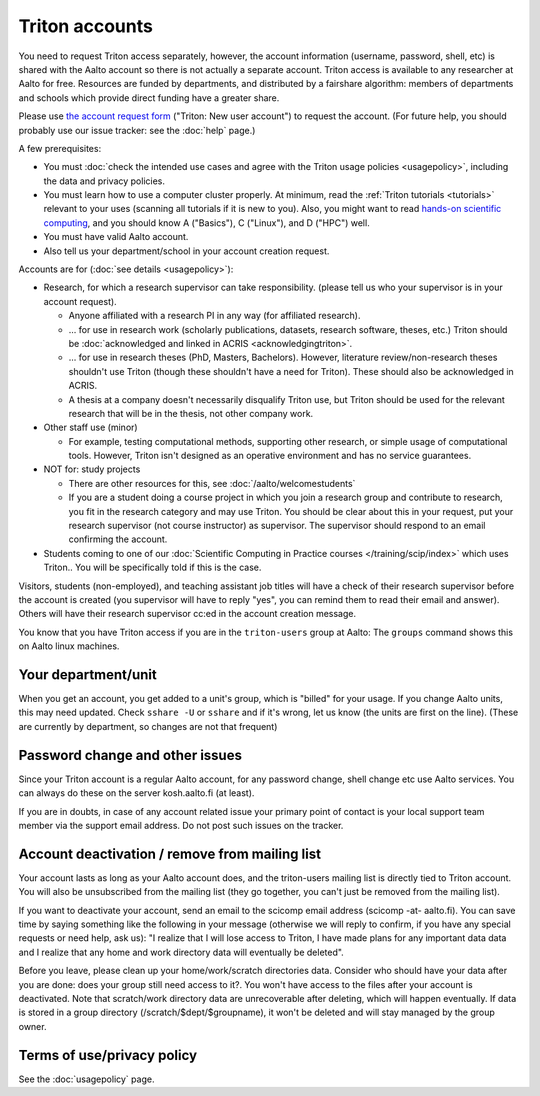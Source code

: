 ===============
Triton accounts
===============

You need to request Triton access separately, however, the account
information (username, password, shell,
etc) is shared with the Aalto account so there is not actually a
separate account. Triton access is available to any researcher at
Aalto for free.  Resources are funded by departments, and distributed
by a fairshare algorithm: members of departments and schools which
provide direct funding have a greater share.

Please use `the account request form
<https://selfservice.esupport.aalto.fi/ssc/app#/order/2025/>`__
("Triton: New user account") to
request the account.
(For future help, you should probably use our issue tracker: see the
:doc:`help` page.)

A few prerequisites:

- You must :doc:`check the intended use cases and agree with the
  Triton usage policies <usagepolicy>`, including the data and
  privacy policies.
- You must learn how to use a computer cluster properly.  At minimum,
  read the :ref:`Triton tutorials <tutorials>` relevant to your uses
  (scanning all tutorials if it is new to you).  Also, you might want
  to read `hands-on scientific computing
  <https://hands-on.coderefinery.org/>`__, and you should know A
  ("Basics"), C ("Linux"), and D ("HPC") well.
- You must have valid Aalto account.
- Also tell us your department/school in your account creation
  request.

.. _triton-accounts-are-for:

Accounts are for (:doc:`see details <usagepolicy>`):

- Research, for which a research supervisor can take
  responsibility. (please tell us who your supervisor is in your
  account request).

  - Anyone affiliated with a research PI in any way (for affiliated
    research).
  - ... for use in research work (scholarly publications, datasets,
    research software, theses, etc.)  Triton should be :doc:`acknowledged
    and linked in ACRIS <acknowledgingtriton>`.
  - ... for use in research theses (PhD, Masters, Bachelors).
    However, literature review/non-research theses shouldn't use
    Triton (though these shouldn't have a need for Triton).  These
    should also be acknowledged in ACRIS.
  - A thesis at a company doesn't necessarily disqualify Triton use,
    but Triton should be used for the relevant research that will be
    in the thesis, not other company work.

- Other staff use (minor)

  - For example, testing computational methods, supporting other
    research, or simple usage of computational tools.  However, Triton
    isn't designed as an operative environment and has no service
    guarantees.

- NOT for: study projects

  - There are other resources for this, see
    :doc:`/aalto/welcomestudents`
  - If you are a student doing a course project in which you join a
    research group and contribute to research, you fit in the research
    category and may use Triton.  You should be clear about this in
    your request, put your research supervisor (not course instructor)
    as supervisor.  The supervisor should respond to an email
    confirming the account.

- Students coming to one of our :doc:`Scientific Computing in Practice
  courses </training/scip/index>` which uses Triton.. You will be
  specifically told if this is the case.

Visitors, students (non-employed), and teaching assistant job titles
will have a check of their research supervisor before the account is
created (you supervisor will have to reply "yes", you can remind them
to read their email and answer).  Others will have their research
supervisor cc:ed in the account creation message.

You know that you have Triton access if you are in the
``triton-users`` group at Aalto: The ``groups`` command shows this on
Aalto linux machines.



Your department/unit
~~~~~~~~~~~~~~~~~~~~

When you get an account, you get added to a unit's group, which is
"billed" for your usage.  If you change Aalto units, this may need
updated.  Check ``sshare -U`` or ``sshare`` and if it's wrong, let us
know (the units are first on the line).  (These are currently by
department, so changes are not that frequent)



Password change and other issues
~~~~~~~~~~~~~~~~~~~~~~~~~~~~~~~~

Since your Triton account is a regular Aalto account, for any password
change, shell change etc use Aalto services.  You can always do these on
the server kosh.aalto.fi (at least).

If you are in doubts, in case of any account related issue your
primary point of contact is your local support team member via the
support email address. Do not post such issues on the tracker.



Account deactivation / remove from mailing list
~~~~~~~~~~~~~~~~~~~~~~~~~~~~~~~~~~~~~~~~~~~~~~~

Your account lasts as long as your Aalto account does, and
the triton-users mailing list is directly tied to Triton account.
You will also be
unsubscribed from the mailing list (they go together, you can't just
be removed from the mailing list).

If you want to deactivate your account, send an email to the scicomp
email address (scicomp -at- aalto.fi).  You can save time by saying
something like the following in your message (otherwise we will reply
to confirm, if you have any special requests or need help, ask us): "I
realize that I will lose access to Triton, I have made plans for any
important data data and I realize that any home and work directory
data will eventually be deleted".

Before you leave, please clean up your home/work/scratch directories
data. Consider who should have your data after you are done: does your
group still need access to it?. You won't have access to the files
after your account is deactivated. Note that scratch/work directory
data are unrecoverable after deleting, which will happen eventually.
If data is stored in a group directory (/scratch/$dept/$groupname), it
won't be deleted and will stay managed by the group owner.



Terms of use/privacy policy
~~~~~~~~~~~~~~~~~~~~~~~~~~~

See the :doc:`usagepolicy` page.
